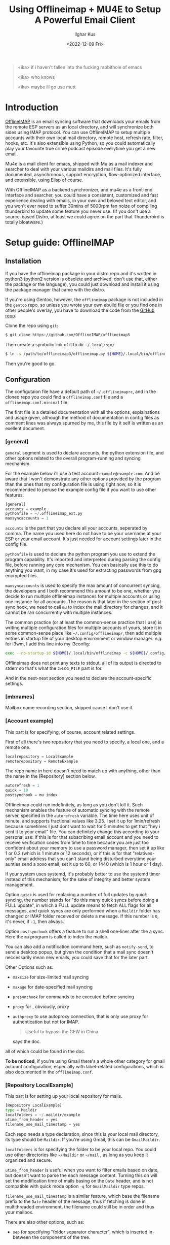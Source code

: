 #+TITLE: Using Offlineimap + MU4E to Setup A Powerful Email Client
#+AUTHOR: Ilghar Kus
#+DATE: <2022-12-09 Fri>
#+BEGIN_QUOTE
<ika> if i haven't fallen into the fucking rabbithole of emacs

<ika> who knows

<ika> maybe ill go use mutt
#+END_QUOTE

* Introduction
[[https://github.com/OfflineIMAP/offlineimap3][OfflineIMAP]] is an email syncing software that downloads your emails from the
remote ESP servers as an local directory, and will synchronize both sides
using IMAP protocol. You can use OfflineIMAP to setup multiple accounts with
their own local mail directory, remote host, refresh rate, filter, hooks, etc.
It's also extensible using Python, so you could automatically play your
favourite true crime podcast episode everytime you get a new email.

Mu4e is a mail client for emacs, shipped with Mu as a mail indexer and searcher
to deal with your various maildirs and mail files. It's fully documented,
asynchronous, support encryption, flow-optimized interface, and extensible,
using Elisp of course.

With OfflineIMAP as a backend synchronizer, and mu4e as a front-end
interface and searcher, you could have a consistent, customized and
fast experience dealing with emails, in your own and beloved text
editor, and you won't ever need to suffer 30mins of 5000rpm fan noize
of compiling thunderbird to update some feature you never use. (If you
don't use a source-based Distro, at least we could agree on the part
that Thunderbird is totally bloatware.)

* Setup guide: OfflineIMAP
** Installation
If you have the offlineimap package in your distro repo and it's
written in python3 (python2 version is obsolete and archived, don't
use that, either the package or the language), you could just download
and install it using the package manager that came with the distro.

If you're using Gentoo, however, the =offlineimap= package is not
included in the =gentoo= repo, so unless you wrote your own ebuild file
or you find one in other people's overlay, you have to download the
code from the [[https://github.com/OfflineIMAP/offlineimap3][GitHub repo]].

Clone the repo using =git=:

#+BEGIN_SRC sh
  $ git clone https://github.com/OfflineIMAP/offlineimap3
#+END_SRC

Then create a symbolic link of it to dir =~/.local/bin/=

#+BEGIN_SRC sh
  $ ln -s /path/to/offlineimap3/offlineimap.py ${HOME}/.local/bin/offlineimap
#+END_SRC

Then you're good to go.

** Configuration
The configutaion file have a default path of =~/.offlineimaprc=, and in the cloned
repo you could find a =offlineimap.conf= file and a =offlineimap.conf.minimal= file.

The first file is a detailed documentation with all the options, explainations
and usage given, although the method of documentation in config files as comment
lines was always spurned by me, this file by it self is written as an exellent
document.

*** [general]
=general= segment is used to declare accounts, the python extension file, and
other options related to the overall program-running and syncing mechanism.

For the example below i'll use a test account =example@example.com=. And be aware
that I won't demonstrate any other options provided by the program than the ones
that my configuration file is using right now, so it is recommended to peruse
the example config file if you want to use other features.

#+BEGIN_SRC python
  [general]
  accounts = example
  pythonfile = ~/.offlineimap_ext.py
  maxsyncaccounts = 1
#+END_SRC

=accounts= is the part that you declare all your accounts, seperated by comma.
The name you used here do not have to be your username at your ESP or your
email account. It's just needed for account settings later in the config file.

=pythonfile= is used to declare the python program you use to extend the program
capability. It's imported and interpreted during parsing the config file,
before running any core mechanism. You can basically use this to do anything
you want, in my case it's used for extracting passwords from gpg encrypted files.

=maxsyncaccounts= is used to specify the max amount of concurrent syncing, the
developers and I both recommend this amount to be one, whether you decide to run
multiple offlineimap instances for multiple accounts or using one instance for all
accounts. The reason is that later in the section of post-sync hook, we need to
call =mu= to index the mail directory for changes, and it cannot be ran concurrently
with multiple instances.

The common practice (or at least the common-sense practice that I use) is writing
multiple configuration files for multiple accounts of yours, store it in some common-sense
place like =~/.config/offlineimap/=, then add multiple entries in startup file of your
desktop environment or window manager. /e.g./ for i3wm, I add this line into my i3config:

#+BEGIN_SRC sh
  exec --no-startup-id ${HOME}/.local/bin/offlineimap -c ${HOME}/.config/offlineimap/account1.conf 2>${HOME}/logs/offlineimap.account1.log
#+END_SRC

Offlineimap does not print any texts to stdout, all of its output is directed to stderr so that's what
the =2>LOG_FILE= part is for.

And in the next-next section you need to declare the account-specific settings.

*** [mbnames]
Mailbox name recording section, skipped cause I don't use it.

*** [Account example]
This part is for specifying, of course, account related settings.

First of all there's two repository that you need to specify,
a local one, and a remote one.

#+BEGIN_SRC python
  localrepository = LocalExample
  remoterepository = RemoteExample
#+END_SRC

The repo name in here doesn't need to match up with anything,
other than the name in the [Repository] section below.

#+BEGIN_SRC python
  autorefresh = 1
  quick = 10
  postsynchook = mu index
#+END_SRC

Offlineimap could run indefinitely, as long as you don't kill it.
Such mechanism enables the feature of automatic syncing with the remote server,
specified in the =autorefresh= variable. The time here uses unit of minute, and
supports fractional values like 3.25. I set it up for 1min/refresh because sometimes
I just dont want to wait for 5 minutes to get that "hey i sent it to your email" file.
You can definitely change this according to your personal use: If this is for that subscribing
email account and you need to receive verification codes from time to time because you are
just too confident about your memory to use a password manager, then set it up like 1 or 0.2
(which is 1 minute or 12 seconds), or if this is for that "relatives-only" email address that you
can't stand being disturbed everytime your aunties send a xoxo email, set it up to 60, or 1440
(which is 1 hour or 1 day).

If your system uses systemd, it's probably better to use the systemd timer
instead of this mechanism, for the sake of integrity and better system management.

Option =quick= is used for replacing a number of full updates by /quick/ syncing, the number
stands for "do this many quick syncs before doing a FULL update", in which a FULL update
means to fetch ALL flags for all messages, and quick syncs are only performed when a =Maildir=
folder has changed or IMAP folder received or delete a message. If this number is =0=, it's never,
if =-1=, then always.

Option =postsynchook= offers a feature to run a shell one-liner after the a sync.
Here the =mu= program is called to index the maildir.

You can also add a notification command here, such as =notify-send=,
to send a desktop popup, but given the condition that a mail sync
doesn't neccessarily mean new emails, you could save that for the later part.

Other Options such as:
- =maxsize= for size-limited mail syncing
- =maxage= for date-specified mail syncing
- =presynchook= for commands to be executed before syncing
- =proxy= for , obviously, proxy
- =authproxy= to use autoproxy connection, that is only use proxy for authentication but not for IMAP.
  #+BEGIN_QUOTE
  Useful to bypass the GFW in China.
  #+END_QUOTE
  says the doc.

all of which could be found in the doc.

*To be noticed*, if you're using Gmail there's a whole other category for gmail account
configuration, especially with label-related configurations, which is also documented in the =offlineimap.conf=.

*** [Repository LocalExample]
This part is for setting up your local repository for mails.

#+BEGIN_SRC python
  [Repository LocalExample]
  type = Maildir
  localfolders = ~/.maildir/example
  utime_from_header = yes
  filename_use_mail_timestamp = yes
#+END_SRC

Each repo needs a type declaration, since this is your local mail directory, its type should be =Maildir=.
If you're using Gmail, this can be =GmailMaildir=.

=localfolders= is for specifying the folder to be your local repo. You
could use other directories like =~/Maildir= or =~/mail= , as long as you
keep it organized and secure.

=utime_from_header= is useful when you want to filter emails based on
date, but doesn't want to parse the each message content. Turning this
on will set the modification time of mails basing on the =Date= header,
and is not compatible with quick mode option =-q= for =GmailMaildir= type
repos.

=filename_use_mail_timestamp= is a similar feature, which base the
filename prefix to the =Date= header of the message, thus if fetching is
done in multithreaded environment, the filename could still be in
order and thus your mailbox.

There are also other options, such as:
- =sep= for specifying "folder separator character", which is inserted
  in-between the components of the tree.
  #+BEGIN_QUOTE
  If you want your folders to be nested directories, set it to "/".
  'sep' is ignored for IMAP repositories, as it is queried
  automatically.  Otherwise, default value is ".".
  #+END_QUOTE
- =startdate= for specifying start date of messages to be synced, the
  format is like =1970-01-01=
- =sync_deletes= syncs your local mail-deletes to the remote server,
  default is =yes=
- =restoreatime= to restore your last access time if you don't want it
  to be tampered by offlineimap
- =customflag_x= to add letter =x= in the maildir filename if the
  specified keyword is found in the FLAGS.  =x= could be one of the
  letters in =[a-z]=

could be found in the doc.

*** [Repository RemoteExample]

#+BEGIN_SRC python
  [Repository ika-remote]
  type = IMAP
  remotehost = example.com
  remoteuser = user@example.com
  remotepasseval = mailpasswd("user@example.com")
  sslcacertfile = /path/to/ca-certificates.crt
  #folderfilter = lambda foldername: foldername in ['INBOX', 'Sent']
  newmail_hook = lambda: os.system("cvlc --play-and-stop --play-and-exit ~/Videos/mail.mp3 > /dev/null 2>&1")
#+END_SRC

=type= is obvious, but only =IMAP= and =Gmail= is supported.

=remotehost= for specifying, of course, remote hostname, and =remoteuser= is for specifying the username
you use on that remote host. =remoteport= could also be used to specify port, if it isn't the default one.

You could also use =remote_identity= if you want to tell the server to be treated as some other user
(assuming the server allows that), and this variable is only used for SASL PLAIN auth mechanism, so in most cases
you won't need this.

=sslcacertfile= is the CA cert file for ssl connection. Options like =sslclientcert=, =sslclientkey=,
=cert_fingerprint=, =ssl_version= and TLS-related options could be found in the doc. These are all
optional *except* =sslcacertfile= if you want to use SSL to connect to the remotehost. Offlineimap also
supports STARTTLS and you can use it as long as the remotehost also supports it.

The use of STARTTLS or SSL is specified in =starttls= and =ssl= with the supported value of =<yes|no>=

=newmail_hook= is a lambda function to run when there's a new email, here I added a command which plays a notification sound in the background.

*Here's the most important part in this guide*, which is how to tell offlineimap your email password.

1. The simplist and the dumbest way, hardcode it in the config file.
   #+BEGIN_SRC python
     remotepass = h4ck_m3_c4use_m3_st00p1d
   #+END_SRC
If you choose this, please close this guide and go use Outlook or Thunderbird.

Just for the sake of completeness, remember to escape =%= by typing =%%=.

2. A slightly less dumber way, store it in another one-liner file.
#+BEGIN_SRC python
  remotepassfile = ~/Password.IMAP.Account1
#+END_SRC
Slightly better, but not recommended, even if you set corrent permission for that password file.

3. No password in the file and store it in =~/.netrc=.
   In this case you don't need to specify anything but storing it in the [[https://www.gnu.org/software/inetutils/manual/html_node/The-_002enetrc-file.html][netrc]] file.
   Some UNIX hackers like this method, but the con is you can only specify one user for one machine.

   If you have different accounts in one email service provider, there's a workaround from [[https://community.hpe.com/t5/hp-ux-general/netrc-multiple-logins-per-machine-possible/m-p/2683504/highlight/true#M40744][Patrick Wallek]],
   which is adding alias for the hostname of your ESP in the =/etc/hosts= file, /e.g./ MachineA and MachineB
   for =example.com=, then add both entries of two different username to the =netrc= file, like this
   #+BEGIN_SRC sh
     machine MachineA user user1 password p455w0rd1
     machine MachineB user user2 password p455w0rd2
   #+END_SRC

   Then specify =MachineA= as =remotehost= for Account =user1=, =MachineB= as =remotehost= for Account =user2=.

   The procedure for three or more users is similar.

   *And also remember to set correct permission (600) for your =netrc= file.*

4. Use a preauthtunnel.
   Don't know what this is about and if you don't setup your own imaphost you shouldn't be using this method
   because it requires you to ssh into your host and invoke a program.

5. Use a valid Kerberos TGT.
   I don't use that so here's the introduction from the doc:
   #+BEGIN_QUOTE
   If you are using Kerberos and have the Python gssapi package
   installed, you should not specify a remotepass.  If the user has a
   valid Kerberos TGT, Offlineimap will figure out the rest all by
   itself, and fall back to password authentication if needed.
   #+END_QUOTE
6. Use arbitraty python code.

  #+BEGIN_SRC python
     remotepasseval = mailpasswd("user@example.com")
  #+END_SRC

   This =mailpasswd= function is defined in the python file that should be declared in the =[general]= section as =pythonfile=,
   it is a function that extracts your password from a gpg-encrypted file.

   Here's my python file:
  #+BEGIN_SRC python
    #!/usr/bin/env python3

    import os
    import subprocess

    def mailpasswd(acct):
        path = "~/.emails.gpg"
        args = ["gpg", "--use-agent", "--quiet", "--batch", "-d", path]
        try:
            plainpassl = subprocess.check_output(args).strip().decode('ascii').split("\n")
            for each in plainpassl:
                if acct in each:
                    return each.split(" ")[1]
        except subprocess.CalledProcessError:
            return ""
        except Exception as e:
            print("[x] Error:" + e)

    if __name__ == "__main__":
        pass
  #+END_SRC

   I'm using an =~/.email= file that have the following structure:

   #+BEGIN_SRC python
  username1 password1
  username2 password2
  username3 password3
  ......
   #+END_SRC

   in which username is what you specify in =remoteuser=.

   Then I encrypt it using gpg, and delete the original plaintext file.

   Everytime a password is needed,  =mailpasswd()= function takes the username as =acct=, then invoke =gpg=
   to decrypt the file to string, then parse it to find the corresponding password for =acct=.

   This is a workable method, and you could always design a better system than mine.

Other than the options listed above, there are other options like:
- =auth_mechanisms= for specifying it, if you use Gmail then you could specify it as =XOAUTH2=,
  there are other types but this option is optional and the default value should be fine.
- =reference= for specifying "folder root" which is needed by some IMAP servers.
- =iflefolders= which is a array to specify the mailboxes you want to monitor using IDLE command
  for new messages. Check doc for usage.
- =usecompression= which is enabled by default to use compressed connection for faster downloads.
- =maxconnections= for multiple conncetions to perform multiple synchronization.
- =singlethreadperfolder= for ensure single thread is used to sync each folder.
- =holdconnectionopen=, to hold connection open.
- =keepalive=, keepalive time in seconds.
- =expunge=, mark locally-deleted messages on remote server instead of actually deleting them.
- =nametrans=, a lambda function to translate folder names.
- =folderfilter=, a lambda function to determine which folders to sync.
- =folderincludes= to include exceptional folders to sync.
- =dynamic_folderfilter= to invoke folderfilter on each run.
- =createfolders= to disable if you don't want any folders to be created on remote repo.
- =sync_deletes= to sync remote deletion to local repo.
- =foldersort= a lambda function to sort folders, applied after =nametrans=. The default is alphabetically-sorting.
- =readonly= to enable one-way sync in which this repo will not be modified, useful when creating a IMAP server backup.

Remember only use these options after you read the corresponding parts in the doc *AND* clearly know what you're doing.

* Setup guide: Mu & Mu4e
** Mu
=Mu= does not need specific setup, just initiate a mail directory with
your email addresses will be enough.

By the time of this article was written, the latest stable version in
Gentoo Official Repo is =1.8.10=, which is the version I'm currently
using.

If you don't want to use the latest version, at least pick a version
after =1.7.0=, the software got a huge update and a lot of things were
set obsolete since that version.

#+BEGIN_SRC sh
mu init --maildir=/path/to/maildir --my-address=user1@example.com --my-address=user2@example.com .....
#+END_SRC

After this, each time you do a sync with OfflineIMAP, =mu index= will be
invoked as a post-sync hook to index all mails for =mu4e= to read.
** Mu4e
Mu4e is pretty easy to setup, since you only need it to display and search your already indexed mail.

If you use =use-package=, the whole configuration is here:

#+BEGIN_SRC emacs-lisp
  (use-package mu4e
    :load-path (lambda () (expand-file-name "site-lisp/mu4e"
                                            user-emacs-directory))
    :commands (mu4e)
    :init
    (use-package mu4e-alert
      :defer t
      :config
      (when (executable-find "notify-send")
        (mu4e-alert-set-default-style 'libnotify))
      :hook
      ((after-init . mu4e-alert-enable-notifications)
       (after-init . mu4e-alert-enable-mode-line-display)))
    (use-package mu4e-overview :defer t)
    (use-package epg)
    (require 'epa-file)
    :bind
    (("C-c m" . mu4e)
     (:map mu4e-view-mode-map
           ("e" . mu4e-view-save-attachment)))
    :custom
    (mu4e-user-mail-address-list '("user@example.com"
                                   "user-alias1@example"
                                   "user-alias2@example"))

    (mu4e-maildir (expand-file-name "~/.maildir"))
    (mu4e-view-show-addresses t)

    (mu4e-maildir-shortcuts
     '(("/acc1/INBOX" . ?f)
       ("/acc2/INBOX" . ?g)
       ))
    (mu4e-attachment-dir  "~/Downloads/MailAttachments")
    :hook
    ((mu4e-view-mode . visual-line-mode)
     (mu4e-compose-mode . (lambda ()
                            (visual-line-mode)
                            (use-hard-newlines -1)
                            (flyspell-mode)))
     (mu4e-view-mode . (lambda ()
                         (local-set-key (kbd "<tab>") 'shr-next-link)
                         (local-set-key (kbd "<backtab>") 'shr-previous-link)))
     (mu4e-headers-mode . (lambda ()
                            (interactive)
                            (setq mu4e-headers-fields
                                  `((:human-date . 25)
                                    (:flags . 6)
                                    (:from . 22)
                                    (:thread-subject . ,(- (window-body-width) 70))
                                    (:size . 7))))))
    :config
    (setq mail-user-agent (mu4e-user-agent))
    (add-to-list 'mu4e-view-actions
                 '("ViewInBrowser" . mu4e-action-view-in-browser) t)
    (setq mu4e-contexts
          (list
           (make-mu4e-context
            :name "user"
            :enter-func (lambda () (mu4e-message "Entering context user"))
            :leave-func (lambda () (mu4e-message "Leaving context user"))
            :match-func
            (lambda (msg)
              (when msg
                (string-match "user"
                              (mu4e-message-field msg :maildir))))
            :vars '((mu4e-sent-folder . "/user/Sent")
                    (mu4e-drafts-folder . "/user/Drafts")
                    (mu4e-trash-folder . "/user/Trash")
                    (user-mail-address  . "user@example.com")
                    (user-full-name . "user")
                    (mu4e-sent-messages-behavior . sent)
                    (mu4e-compose-signature . user-full-name)
                    (mu4e-compose-format-flowed . t)
                    (smtpmail-queue-dir . "~/.maildir/user/Queue/cur")
                    (message-send-mail-function . smtpmail-send-it)
                    (smtpmail-smtp-user . "user@example.com")
                    (smtpmail-starttls-credentials . (("smtp.example.com" 587 nil nil)))
                    ;;(smtpmail-auth-credentials . (expand-file-name "~/.authinfo.gpg"))
                    (smtpmail-default-smtp-server . "smtp.example.com")
                    (smtpmail-smtp-server . "smtp.example.com")
                    (smtpmail-smtp-service . 587)
                    (smtpmail-debug-info . t)
                    (smtpmail-debug-verbose . t)
                    )))))
#+END_SRC

After your copy & paste, let's get into it so you could tweak the options according to your own use.

#+BEGIN_SRC emacs-lisp
  :load-path (lambda () (expand-file-name "site-lisp/mu4e"
                                              user-emacs-directory))
#+END_SRC

Specific to your package manager and software repo, the path of folder
that contains Elisp code for =mu4e= may vary.

In Gentoo, when you install =net-mail/mu=, mu4e will be installed at =/usr/share/emacs/site-lisp=,
you could just soft link the entire =mu4e/= directory to your =.emacs.d/site-lisp/= or wherever you store your random elisp file and folders found from all over the Internet, this way when your =mu= got updated by the
package manager you could still use the corresponding version of =mu4e= automatically.

The =(lambda () (expand-file-name))= part could be skipped and just use =site-lisp/mu4e=, since for
keyword =:load-path=, it automatically expand the filename within =user-emacs-directory= if the path is
relative.

Then why do I write like that? It's cool I guess.

#+BEGIN_SRC emacs-lisp
(use-package mu4e-alert
      :defer t
      :config
      (when (executable-find "notify-send")
        (mu4e-alert-set-default-style 'libnotify))
      :hook
      ((after-init . mu4e-alert-enable-notifications)
       (after-init . mu4e-alert-enable-mode-line-display)))
#+END_SRC

Package declaration inside a package, don't expect you to do the same but it just werks.
=mu4e-alert= is a package for sending desktop notification. Checkout what's the notification system
for your own system is, then change the executable name and alert style.

The two =after-init= hooks below is needed to send notification to desktop and modeline.

#+BEGIN_SRC emacs-lisp
  (use-package epg)
  (require 'epa-file)
#+END_SRC

=epg= is a built-in library for EasyPG, used for PGP encryption. And =epa-file= is part of Emacs, it offers
all sorts of functions for email encryption, decryption, signing and verifying. You need to setup your gpg
correctly before using this.

#+BEGIN_SRC emacs-lisp
:bind
    (("C-c m" . mu4e)
     (:map mu4e-view-mode-map
           ("e" . mu4e-view-save-attachment)))
#+END_SRC

Two key-bindings, one is on =global-map= for firing up =mu4e= whenever I need it, the other is to view
attachments in mu4e.

#+BEGIN_SRC emacs-lisp
  :custom (mu4e-user-mail-address-list '("user@example.com"
  "user-alias1@example" "user-alias2@example"))

  (mu4e-maildir (expand-file-name "~/.maildir"))
   (mu4e-view-show-addresses t)

  (mu4e-maildir-shortcuts '(("/acc1/INBOX" . ?f) ("/acc2/INBOX" . ?g) ))
   (mu4e-attachment-dir "~/Downloads/MailAttachments")
#+END_SRC

Now we're at the proper mailbox configuration.
